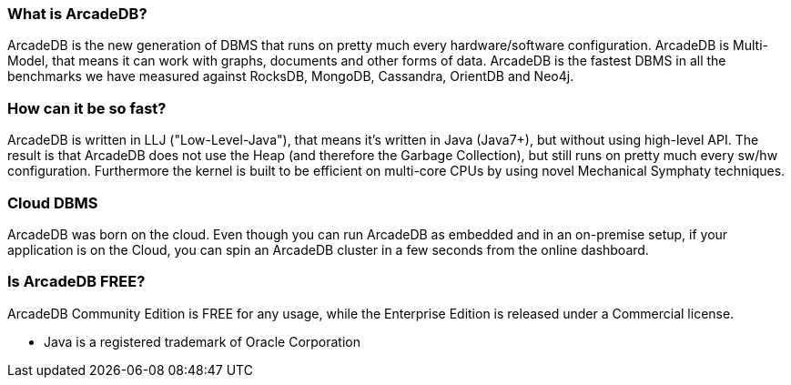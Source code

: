 === What is ArcadeDB?

ArcadeDB is the new generation of DBMS that runs on pretty much every hardware/software configuration. ArcadeDB is Multi-Model, that means it can work with graphs, documents and other forms of data. ArcadeDB is the fastest DBMS in all the benchmarks we have measured against RocksDB, MongoDB, Cassandra, OrientDB and Neo4j.

=== How can it be so fast?

ArcadeDB is written in LLJ ("Low-Level-Java"), that means it's written in Java (Java7+), but without using high-level API. The result is that ArcadeDB does not use the Heap (and therefore the Garbage Collection), but still runs on pretty much every sw/hw configuration. Furthermore the kernel is built to be efficient on multi-core CPUs by using novel Mechanical Symphaty techniques.

=== Cloud DBMS

ArcadeDB was born on the cloud. Even though you can run ArcadeDB as embedded and in an on-premise setup, if your application is on the Cloud, you can spin an ArcadeDB cluster in a few seconds from the online dashboard.

=== Is ArcadeDB FREE?

ArcadeDB Community Edition is FREE for any usage, while the Enterprise Edition is released under a Commercial license.

* Java is a registered trademark of Oracle Corporation

